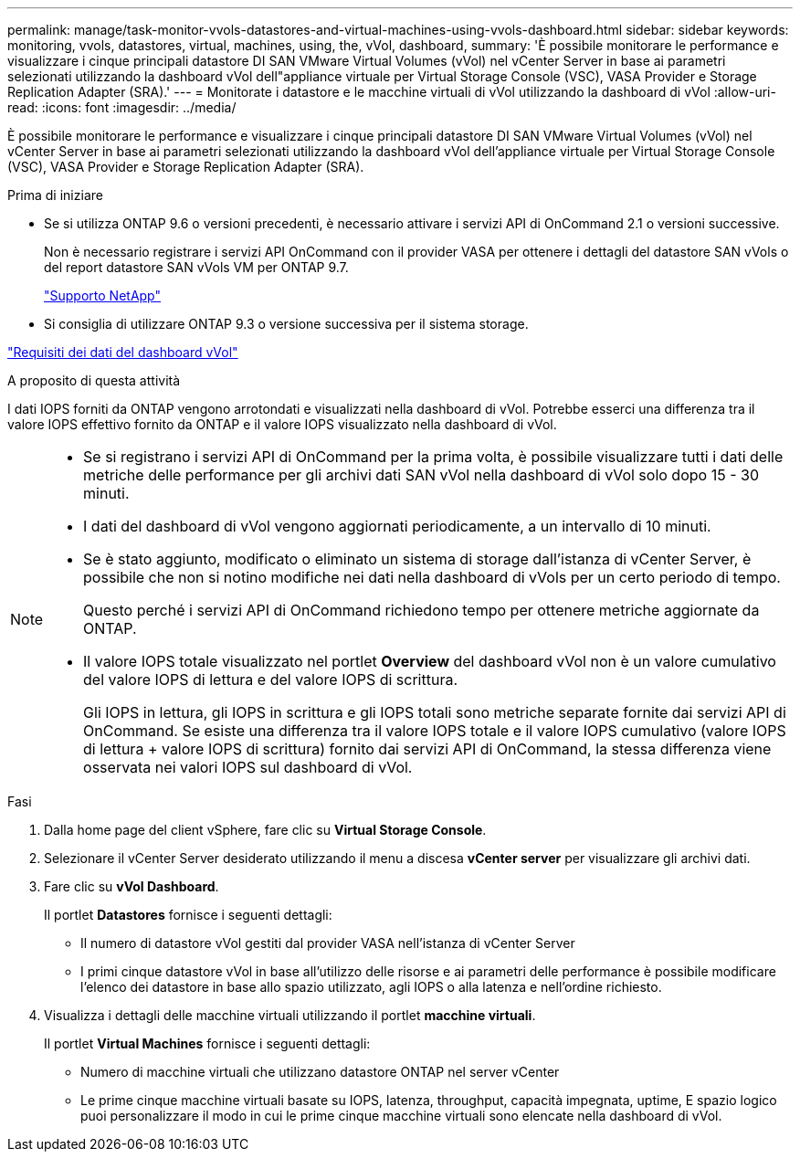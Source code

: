 ---
permalink: manage/task-monitor-vvols-datastores-and-virtual-machines-using-vvols-dashboard.html 
sidebar: sidebar 
keywords: monitoring, vvols, datastores, virtual, machines, using, the, vVol, dashboard, 
summary: 'È possibile monitorare le performance e visualizzare i cinque principali datastore DI SAN VMware Virtual Volumes (vVol) nel vCenter Server in base ai parametri selezionati utilizzando la dashboard vVol dell"appliance virtuale per Virtual Storage Console (VSC), VASA Provider e Storage Replication Adapter (SRA).' 
---
= Monitorate i datastore e le macchine virtuali di vVol utilizzando la dashboard di vVol
:allow-uri-read: 
:icons: font
:imagesdir: ../media/


[role="lead"]
È possibile monitorare le performance e visualizzare i cinque principali datastore DI SAN VMware Virtual Volumes (vVol) nel vCenter Server in base ai parametri selezionati utilizzando la dashboard vVol dell'appliance virtuale per Virtual Storage Console (VSC), VASA Provider e Storage Replication Adapter (SRA).

.Prima di iniziare
* Se si utilizza ONTAP 9.6 o versioni precedenti, è necessario attivare i servizi API di OnCommand 2.1 o versioni successive.
+
Non è necessario registrare i servizi API OnCommand con il provider VASA per ottenere i dettagli del datastore SAN vVols o del report datastore SAN vVols VM per ONTAP 9.7.

+
https://mysupport.netapp.com/site/["Supporto NetApp"^]

* Si consiglia di utilizzare ONTAP 9.3 o versione successiva per il sistema storage.


link:reference-verify-vvol-dashboard-data-requirements.html["Requisiti dei dati del dashboard vVol"]

.A proposito di questa attività
I dati IOPS forniti da ONTAP vengono arrotondati e visualizzati nella dashboard di vVol. Potrebbe esserci una differenza tra il valore IOPS effettivo fornito da ONTAP e il valore IOPS visualizzato nella dashboard di vVol.

[NOTE]
====
* Se si registrano i servizi API di OnCommand per la prima volta, è possibile visualizzare tutti i dati delle metriche delle performance per gli archivi dati SAN vVol nella dashboard di vVol solo dopo 15 - 30 minuti.
* I dati del dashboard di vVol vengono aggiornati periodicamente, a un intervallo di 10 minuti.
* Se è stato aggiunto, modificato o eliminato un sistema di storage dall'istanza di vCenter Server, è possibile che non si notino modifiche nei dati nella dashboard di vVols per un certo periodo di tempo.
+
Questo perché i servizi API di OnCommand richiedono tempo per ottenere metriche aggiornate da ONTAP.

* Il valore IOPS totale visualizzato nel portlet *Overview* del dashboard vVol non è un valore cumulativo del valore IOPS di lettura e del valore IOPS di scrittura.
+
Gli IOPS in lettura, gli IOPS in scrittura e gli IOPS totali sono metriche separate fornite dai servizi API di OnCommand. Se esiste una differenza tra il valore IOPS totale e il valore IOPS cumulativo (valore IOPS di lettura + valore IOPS di scrittura) fornito dai servizi API di OnCommand, la stessa differenza viene osservata nei valori IOPS sul dashboard di vVol.



====
.Fasi
. Dalla home page del client vSphere, fare clic su *Virtual Storage Console*.
. Selezionare il vCenter Server desiderato utilizzando il menu a discesa *vCenter server* per visualizzare gli archivi dati.
. Fare clic su *vVol Dashboard*.
+
Il portlet *Datastores* fornisce i seguenti dettagli:

+
** Il numero di datastore vVol gestiti dal provider VASA nell'istanza di vCenter Server
** I primi cinque datastore vVol in base all'utilizzo delle risorse e ai parametri delle performance è possibile modificare l'elenco dei datastore in base allo spazio utilizzato, agli IOPS o alla latenza e nell'ordine richiesto.


. Visualizza i dettagli delle macchine virtuali utilizzando il portlet *macchine virtuali*.
+
Il portlet *Virtual Machines* fornisce i seguenti dettagli:

+
** Numero di macchine virtuali che utilizzano datastore ONTAP nel server vCenter
** Le prime cinque macchine virtuali basate su IOPS, latenza, throughput, capacità impegnata, uptime, E spazio logico puoi personalizzare il modo in cui le prime cinque macchine virtuali sono elencate nella dashboard di vVol.



